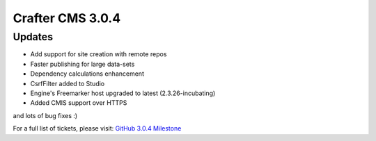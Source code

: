 -----------------
Crafter CMS 3.0.4
-----------------

^^^^^^^
Updates
^^^^^^^

* Add support for site creation with remote repos
* Faster publishing for large data-sets
* Dependency calculations enhancement
* CsrfFilter added to Studio
* Engine's Freemarker host upgraded to latest (2.3.26-incubating)
* Added CMIS support over HTTPS

and lots of bug fixes :)

For a full list of tickets, please visit: `GitHub 3.0.4 Milestone <https://github.com/craftercms/craftercms/milestone/21?closed=1>`_
